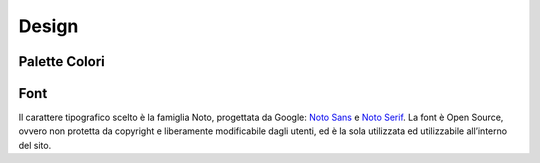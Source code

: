 Design
------

Palette Colori
~~~~~~~~~~~~~~

Font
~~~~

Il carattere tipografico scelto è la famiglia Noto, progettata da
Google: `Noto Sans <https://fonts.google.com/specimen/Noto+Sans>`__ e
`Noto Serif <https://fonts.google.com/specimen/Noto+Serif>`__. La font è
Open Source, ovvero non protetta da copyright e liberamente modificabile
dagli utenti, ed è la sola utilizzata ed utilizzabile all’interno del
sito.
